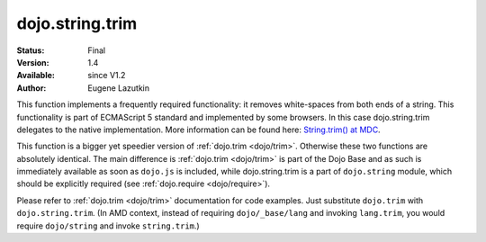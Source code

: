 .. _dojo/string/trim:

dojo.string.trim
================

:Status: Final
:Version: 1.4
:Available: since V1.2
:Author: Eugene Lazutkin

.. contents::
    :depth: 2

This function implements a frequently required functionality: it removes white-spaces from both ends of a string. This functionality is part of ECMAScript 5 standard and implemented by some browsers. In this case dojo.string.trim delegates to the native implementation. More information can be found here: `String.trim() at MDC <https://developer.mozilla.org/en/Core_JavaScript_1.5_Reference/Global_Objects/String/Trim>`_.

This function is a bigger yet speedier version of :ref:`dojo.trim <dojo/trim>`. Otherwise these two functions are absolutely identical. The main difference is :ref:`dojo.trim <dojo/trim>` is part of the Dojo Base and as such is immediately available as soon as ``dojo.js`` is included, while dojo.string.trim is a part of ``dojo.string`` module, which should be explicitly required (see :ref:`dojo.require <dojo/require>`).

Please refer to :ref:`dojo.trim <dojo/trim>` documentation for code examples. Just substitute ``dojo.trim`` with ``dojo.string.trim``.  (In AMD context, instead of requiring ``dojo/_base/lang`` and invoking ``lang.trim``, you would require ``dojo/string`` and invoke ``string.trim``.)
